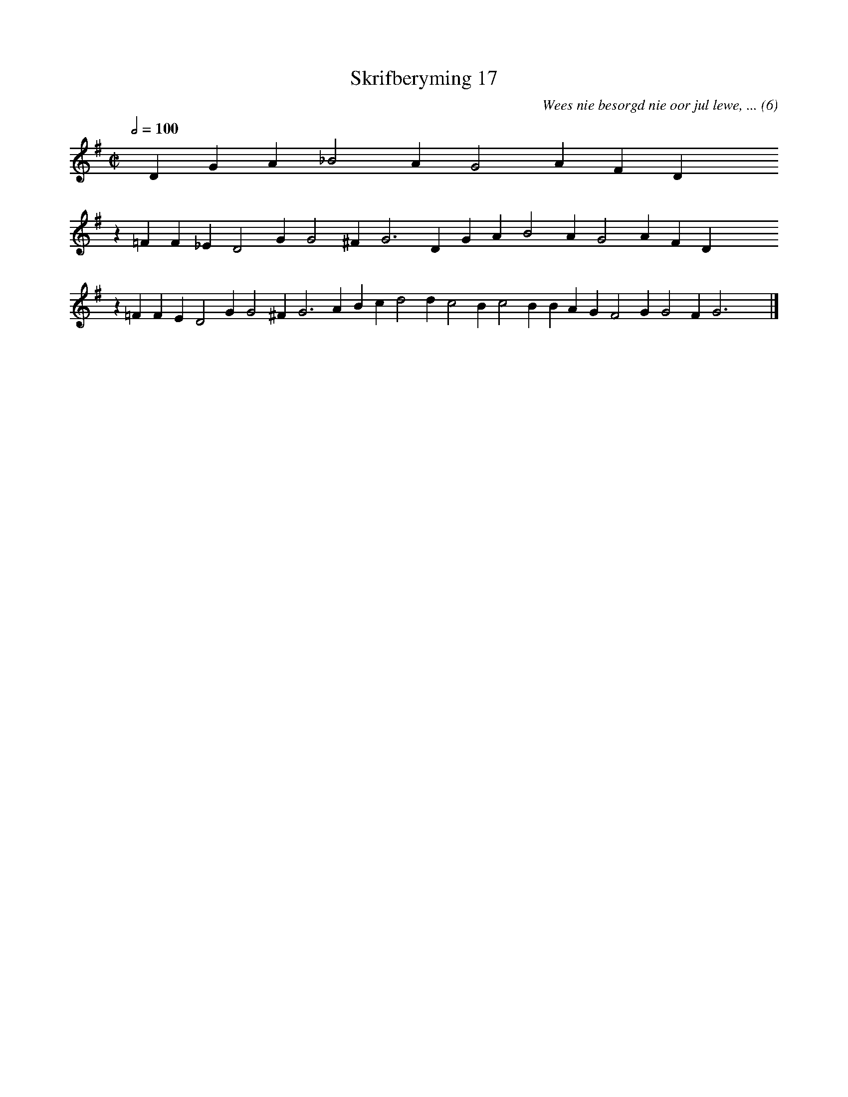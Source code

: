 %%vocalfont Arial 14
X:1
T:Skrifberyming 17
C:Wees nie besorgd nie oor jul lewe, ... (6)
L:1/4
M:C|
K:G
Q:1/2=100
yy D G A _B2 A G2 A F D yyyy
%w:words come here
z =F F _E D2 G G2 ^F G3 D G A B2 A G2 A F D yyyy
%w:words come here
z =F F E D2 G G2 ^F G3 A B c d2 d c2 B c2 B B A G F2 G G2 F G3 yy |]
%w:words come here
